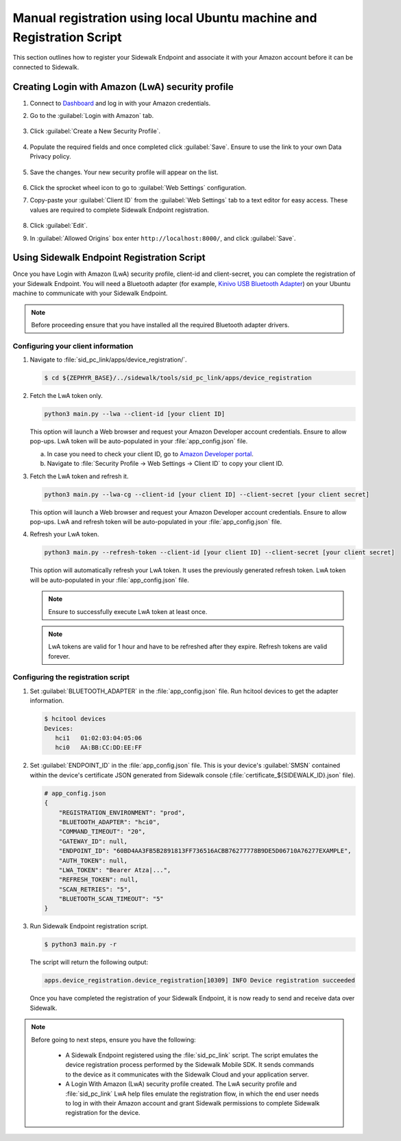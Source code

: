 .. _reg_associating_sidewalk_endpoints:

Manual registration using local Ubuntu machine and Registration Script
######################################################################

This section outlines how to register your Sidewalk Endpoint and associate it with your Amazon account before it can be connected to Sidewalk.

.. _reg_associating_creating_LwA:

Creating Login with Amazon (LwA) security profile
*************************************************

#. Connect to `Dashboard`_ and log in with your Amazon credentials.

#. Go to the :guilabel:`Login with Amazon` tab.

   .. figure:: /images/Step6-LoginWithAmazon.jpg

#. Click :guilabel:`Create a New Security Profile`.

   .. figure:: /images/Step6-CreateSecurityProfile.jpg

#. Populate the required fields and once completed click :guilabel:`Save`.
   Ensure to use the link to your own Data Privacy policy.

   .. figure:: /images/Step6-CreateSecutityProfile-Fill.jpg

#. Save the changes.
   Your new security profile will appear on the list.

   .. figure:: /images/Step6-SecurityProfilesList.jpg

#. Click the sprocket wheel icon to go to :guilabel:`Web Settings` configuration.

#. Copy-paste your :guilabel:`Client ID` from the :guilabel:`Web Settings` tab to a text editor for easy access.
   These values are required to complete Sidewalk Endpoint registration.

   .. figure:: /images/Step6-ClientID.jpg

#. Click :guilabel:`Edit`.

#. In :guilabel:`Allowed Origins` box enter ``http://localhost:8000/``, and click :guilabel:`Save`.

   .. figure:: /images/Step6-Localhost.jpg

.. _reg_associating_reg_script:

Using Sidewalk Endpoint Registration Script
*******************************************

Once you have Login with Amazon (LwA) security profile, client-id and client-secret, you can complete the registration of your Sidewalk Endpoint.
You will need a Bluetooth adapter (for example, `Kinivo USB Bluetooth Adapter`_) on your Ubuntu machine to communicate with your Sidewalk Endpoint.

.. note::
    Before proceeding ensure that you have installed all the required Bluetooth adapter drivers.

Configuring your client information
===================================

#. Navigate to :file:`sid_pc_link/apps/device_registration/`.

   .. code-block:: console

       $ cd ${ZEPHYR_BASE}/../sidewalk/tools/sid_pc_link/apps/device_registration

#. Fetch the LwA token only.

   .. code-block:: console

       python3 main.py --lwa --client-id [your client ID]

   This option will launch a Web browser and request your Amazon Developer account credentials.
   Ensure to allow pop-ups.
   LwA token will be auto-populated in your :file:`app_config.json` file.

   a. In case you need to check your client ID, go to `Amazon Developer portal`_.
   #. Navigate to :file:`Security Profile → Web Settings → Client ID` to copy your client ID.

#. Fetch the LwA token and refresh it.

   .. code-block:: console

       python3 main.py --lwa-cg --client-id [your client ID] --client-secret [your client secret]

   This option will launch a Web browser and request your Amazon Developer account credentials.
   Ensure to allow pop-ups.
   LwA and refresh token will be auto-populated in your :file:`app_config.json` file.

#. Refresh your LwA token.

   .. code-block:: console

       python3 main.py --refresh-token --client-id [your client ID] --client-secret [your client secret]

   This option will automatically refresh your LwA token. It uses the previously generated refresh token.
   LwA token will be auto-populated in your :file:`app_config.json` file.

   .. note::
       Ensure to successfully execute LwA token at least once.

   .. note::
       LwA tokens are valid for 1 hour and have to be refreshed after they expire.
       Refresh tokens are valid forever.

Configuring the registration script
===================================

#. Set :guilabel:`BLUETOOTH_ADAPTER` in the :file:`app_config.json` file.
   Run hcitool devices to get the adapter information.

   .. code-block:: console

      $ hcitool devices
      Devices:
         hci1	01:02:03:04:05:06
         hci0	AA:BB:CC:DD:EE:FF

#. Set :guilabel:`ENDPOINT_ID` in the :file:`app_config.json` file.
   This is your device's :guilabel:`SMSN` contained within the device's certificate JSON generated from Sidewalk console (:file:`certificate_${SIDEWALK_ID}.json` file).

   .. code-block:: console

      # app_config.json
      {
          "REGISTRATION_ENVIRONMENT": "prod",
          "BLUETOOTH_ADAPTER": "hci0",
          "COMMAND_TIMEOUT": "20",
          "GATEWAY_ID": null,
          "ENDPOINT_ID": "60BD4AA3FB5B2891813FF736516ACBB76277778B9DE5D06710A76277EXAMPLE",
          "AUTH_TOKEN": null,
          "LWA_TOKEN": "Bearer Atza|...",
          "REFRESH_TOKEN": null,
          "SCAN_RETRIES": "5",
          "BLUETOOTH_SCAN_TIMEOUT": "5"
      }

#. Run Sidewalk Endpoint registration script.

   .. code-block:: console

       $ python3 main.py -r

   The script will return the following output:

   .. code-block:: console

        apps.device_registration.device_registration[10309] INFO Device registration succeeded


   Once you have completed the registration of your Sidewalk Endpoint, it is now ready to send and receive data over Sidewalk.

.. note::

    Before going to next steps, ensure you have the following:

       * A Sidewalk Endpoint registered using the :file:`sid_pc_link` script.
         The script emulates the device registration process performed by the Sidewalk Mobile SDK.
         It sends commands to the device as it communicates with the Sidewalk Cloud and your application server.

       * A Login With Amazon (LwA) security profile created.
         The LwA security profile and :file:`sid_pc_link` LwA help files emulate the registration flow, in which the end user needs to log in with their Amazon account and grant Sidewalk permissions to complete Sidewalk registration for the device.

.. _Dashboard: https://developer.amazon.com/dashboard
.. _Kinivo USB Bluetooth Adapter: https://www.amazon.com/Kinivo-USB-Bluetooth-4-0-Compatible/dp/B007Q45EF4
.. _Amazon Developer Portal: https://developer.amazon.com/

